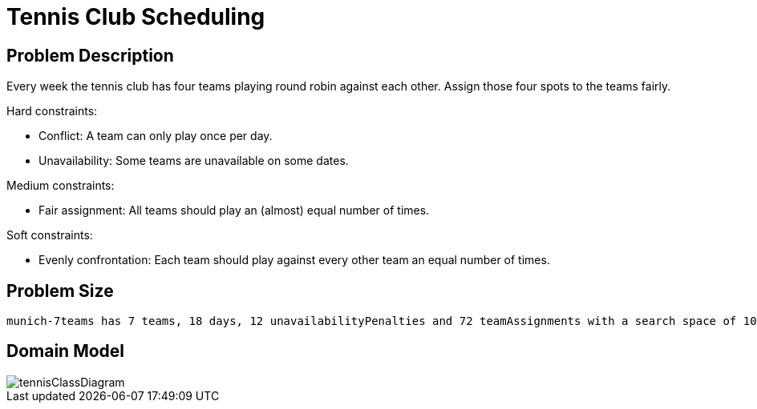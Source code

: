 [id='tennis']
= Tennis Club Scheduling


[id='tennisProblemDescription']
== Problem Description

Every week the tennis club has four teams playing round robin against each other.
Assign those four spots to the teams fairly.

Hard constraints:

* Conflict: A team can only play once per day.
* Unavailability: Some teams are unavailable on some dates.

Medium constraints:

* Fair assignment: All teams should play an (almost) equal number of times.

Soft constraints:

* Evenly confrontation: Each team should play against every other team an equal number of times.


[id='tennisProblemSize']
== Problem Size

[source,options="nowrap"]
----
munich-7teams has 7 teams, 18 days, 12 unavailabilityPenalties and 72 teamAssignments with a search space of 10^60.
----


[id='tennisDomainModel']
== Domain Model

image::UseCasesAndExamples/BasicExamples/tennisClassDiagram.png[align="center"]

